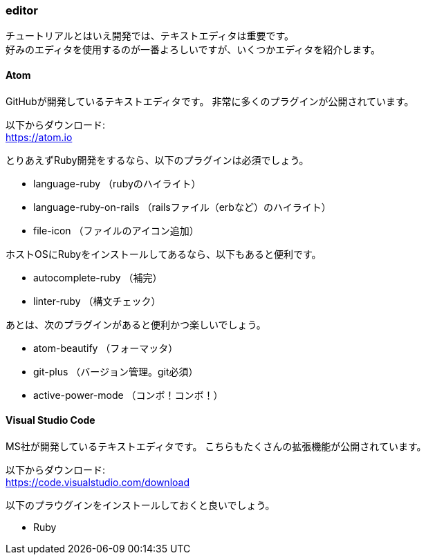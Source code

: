 === editor

チュートリアルとはいえ開発では、テキストエディタは重要です。 +
好みのエディタを使用するのが一番よろしいですが、いくつかエディタを紹介します。

==== Atom

GitHubが開発しているテキストエディタです。
非常に多くのプラグインが公開されています。

以下からダウンロード: +
link:https://atom.io[https://atom.io]

とりあえずRuby開発をするなら、以下のプラグインは必須でしょう。

* language-ruby （rubyのハイライト）
* language-ruby-on-rails （railsファイル（erbなど）のハイライト）
* file-icon （ファイルのアイコン追加）

ホストOSにRubyをインストールしてあるなら、以下もあると便利です。

* autocomplete-ruby （補完）
* linter-ruby （構文チェック）

あとは、次のプラグインがあると便利かつ楽しいでしょう。

* atom-beautify （フォーマッタ）
* git-plus （バージョン管理。git必須）
* active-power-mode （コンボ！コンボ！）

==== Visual Studio Code

MS社が開発しているテキストエディタです。
こちらもたくさんの拡張機能が公開されています。

以下からダウンロード: +
link:https://code.visualstudio.com/download[https://code.visualstudio.com/download]

以下のプラウグインをインストールしておくと良いでしょう。

* Ruby
